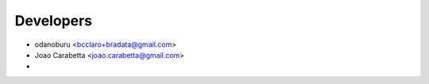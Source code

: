 .. _bradata-authors:

Developers
##########

-  odanoburu <bcclaro+bradata@gmail.com>

-  Joao Carabetta <joao.carabetta@gmail.com>

-  
